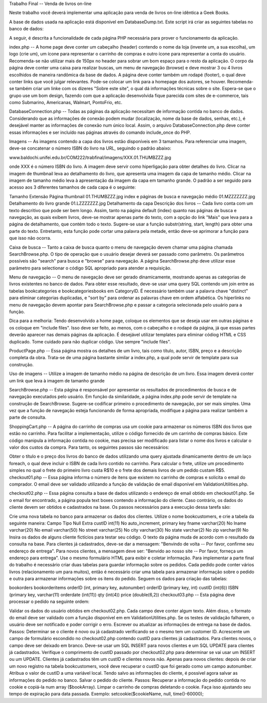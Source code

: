 Trabalho Final -- Venda de livros on-line

Neste trabalho você deverá implementar uma aplicação para venda de livros on-line idêntica a Geek Books.

A base de dados usada na aplicação está disponível em DatabaseDump.txt. Este script irá criar as seguintes tabelas no banco de dados:


A seguir, é descrita a funcionalidade de cada página PHP necessária para prover o funcionamento da aplicação.

index.php -- A home page deve conter um cabeçalho (header) contendo o nome da loja (invente um, a sua escolha), um logo (crie um), um ícone para representar o carrinho de compras e outro ícone para representar a conta do usuário. Recomenda-se não utilizar mais de 150px no header para sobrar um bom espaço para o resto da aplicação. O corpo da página deve conter uma caixa para realizar buscas, um menu de navegação (browse) e deve mostrar 3 ou 4 livros escolhidos de maneira randômica da base de dados. A página deve conter também um rodapé (footer), o qual deve conter links que você julgar relevantes. Pode-se colocar um link para a homepage dos autores, se houver. Recomenda-se também criar um linke com os dizeres "Sobre este site", o qual dá informações técnicas sobre o site. Espera-se que o grupo use um bom design, fazendo com que a aplicação desenvolvida fique parecida com sites de e-commerce, tais como Submarino, Americanas, Walmart, PontoFrio, etc.

DatabaseConnection.php -- Todas as páginas da aplicação necessitam de informação contida no banco de dados. Considerando que as informações de conexão podem mudar (localização, nome da base de dados, senhas, etc.), é desejável manter as informações de conexão num único local. Assim, o arquivo DatabaseConnection.php deve conter essas informações e ser incluído nas páginas através do comando include_once do PHP.

Imagens -- As imagens contendo a capa dos livros estão disponíveis em 3 tamanhos. Para referenciar uma imagem, deve-se concatenar o número ISBN do livro na URL, seguindo o padrão abaixo:

www.baldochi.unifei.edu.br/COM222/trabfinal/imagens/XXX.01.THUMBZZZ.jpg

onde XXX é o número ISBN do livro. A imagem deve servir como hiperligação para obter detalhes do livro. Clicar na imagem de thumbnail leva ao detalhamento do livro, que apresenta uma imagem da capa de tamanho médio. Clicar na imagem de tamanho médio leva à apresentação da imagem da capa em tamanho grande. O padrão a ser seguido para acesso aos 3 diferentes tamanhos de cada capa é o seguinte:

Tamanho	Extensão	Página
thumbnail	01.THUMBZZZ.jpg	index e páginas de busca e navegação
médio	01.MZZZZZZZ.jpg	Detalhamento do livro
grande	01.LZZZZZZZ.jpg	Detalhamento da capa
Descrição dos livros -- Cada livro conta com um texto descritivo que pode ser bem longo. Assim, tanto na página default (index) quanto nas páginas de busca e navegação, as quais exibem livros, deve-se mostrar apenas parte do texto, com a opção do link "Mais" que leva para a página de detalhamento, que contém todo o texto. Sugere-se usar a função substr(string, start, length) para obter uma parte do texto. Entretanto, esta função pode cortar uma palavra pela metade, então deve-se aprimorar a função para que isso não ocorra.

Caixa de busca -- Tanto a caixa de busca quanto o menu de navegação devem chamar uma página chamada SearchBrowse.php. O tipo de operação que o usuário desejar deverá ser passado como parâmetro. Os parâmetros possíveis são "search" para busca e "browse" para navegação. A página SearchBrowse.php deve utilizar esse parâmetro para selectionar o código SQL apropriado para atender a requisição.

Menu de navegação -- O menu de navegação deve ser gerado dinamicamente, mostrando apenas as categorias de livros existentes no banco de dados. Para obter esse resultado, deve-se usar uma query SQL contendo um join entre as tabelas bookcategories e bookcategoriesbooks em CategoryID. É necessário também usar a palavra chave "distinct" para eliminar categorias duplicadas, e "sort by" para ordenar as palavras chave em ordem alfabética. Os hiperlinks no menu de navegação devem apontar para SearchBrowse.php e passar a categoria selecionada pelo usuário para a função.

Dica para a melhoria: Tendo desenvolvido a home page, coloque os elementos que se deseja usar em outras páginas e os coloque em "include files". Isso deve ser feito, ao menos, com o cabeçalho e o rodapé da página, já que essas partes deverão aparecer nas demais páginas da aplicação. É desejável utilizar templates para eliminar códiog HTML e CSS duplicado. Tome cuidado para não duplicar código. Use sempre "include files".

ProductPage.php -- Essa página mostra os detalhes de um livro, tais como título, autor, ISBN, preço e a descrição completa da obra. Trata-se de uma página bastante similar a index.php, a qual pode servir de template para sua construção.

Uso de imagens -- Utilize a imagem de tamanho médio na página de descrição de um livro. Essa imagem deverá conter um link que leva à imagem de tamanho grande

SearchBrowse.php -- Esta página é responsável por apresentar os resultados de procedimentos de busca e de navegação executados pelo usuário. Em função da similaridade, a página index.php pode servir de template na construção de SearchBrowse. Sugere-se codificar primeiro o procedimento de navegação, por ser mais simples. Uma vez que a função de navegação esteja funcionando de forma apropriada, modifique a página para realizar também a parte de consulta.

ShoppingCart.php -- A página do carrinho de compras usa um cookie para armazenar os números ISBN dos livros que estão no carrinho. Para facilitar a implementação, utilize o código fornecido de um carrinho de compras básico. Este código manipula a informação contida no cookie, mas precisa ser modificado para listar o nome dos livros e calcular o valor dos custos da compra. Para tanto, os seguintes passos são necessários:

Obter o título e o preço dos livros do banco de dados utilizando uma query ajustada dinamicamente dentro de um laço foreach, o qual deve incluir o ISBN de cada livro contido no carrinho.
Para calcular o frete, utilize um procedimento simples no qual o frete do primeiro livro custa R$10 e o frete dos demais livros de um pedido custam R$5.
checkout01.php -- Essa página informa o número de itens que existem no carrinho de compras e solicita o email do comprador. O email deve ser validado utilizando a função de validação de email disponível em ValidationUtilities.php.

checkout02.php -- Essa página consulta a base de dados utilizando o endereço de email obtido em checkout01.php. Se o email for encontrado, a página popula text boxes contendo a informação do cliente. Caso contrário, os dados do cliente devem ser obtidos e cadastrados na base. Os passos necessários para a execução dessa tarefa são:

Crie uma nova tabela no banco para armazenar os dados dos clientes. Utilize o nome bookcustomers, e crie a tabela da seguinte maneira:
Campo	Tipo	Null	Extra
custID	int(11)	No	auto_increment, primary key
fname	varchar(20)	No	
lname	varchar(20)	No	
email	varchar(50)	No	
street	varchar(25)	No	
city	varchar(30)	No	
state	varchar(2)	No	
zip	varchar(9)	No	
Insira os dados de alguns cliente fictícios para testar seu código.
O texto da página muda de acordo com o resultado da consulta na base. Para clientes já cadastrados, deve-se dar a mensagem: "Benvindo de volta -- Por favor, confirme seu endereço de entrega". Para novos clientes, a mensagem deve ser: "Benvido ao nosso site -- Por favor, forneça um endereço para entrega".
Use o mesmo formulário HTML para exibir e coletar informação.
Para implementar a parte final do trabalho é necessário criar duas tabelas para guardar informação sobre os pedidos. Cada pedido pode conter vários livros (relacionamento um para muitos), então é necessário criar uma tabela para armazenar informação sobre o pedido e outra para armazenar informações sobre os itens do pedido. Seguem os dados para criação das tabelas:

bookorders	bookorderitems
orderID (int, primary key, autonumber)	orderID (primary key, int)
custID (int(6))	ISBN (primary key, varchar(11)
orderdate (int(11))	qty (int(4))
price (double(6,2))
checkout03.php -- Esta página deve processar o pedido na seguinte ordem:

Validar os dados do usuário obtidos em checkout02.php. Cada campo deve conter algum texto. Além disso, o formato do email deve ser validado com a função disponível em em ValidationUtilities.php. Se os testes de validação falharem, o usuário deve ser notificado e poder corrigir o erro.
Escrever ou atualizar as informações de entrega na base de dados. Passos:
Determinar se o cliente é novo ou já cadastrado verificando se o mesmo tem um customer ID. Acrescente um campo de formulário escondido no checkout02.php contendo custID para clientes já cadastrados. Para clientes novos, o campo deve ser deixado em branco.
Deve-se usar um SQL INSERT para novos clientes e um SQL UPDATE para clientes já cadastrados. Verifique o comprimento de custID passado por checkout02.php para determinar se vai usar um INSERT ou um UPDATE. Clientes já cadastrados têm um custID e clientes novos não.
Apenas para novos clientes: depois de criar um novo registro na tabela bookcustomers, você deve recuperar o custID que foi gerado como um campo autonumber. Atribua o valor de custID a uma variável local.
Tendo salvo as informações do cliente, é possível agora salvar as informações do pedido no banco.
Salvar o pedido do cliente. Passos:
Recuperar a informação do pedido contida no cookie e copiá-la num array ($bookArray).
Limpar o carrinho de compras deletando o cookie. Faça isso ajustando seu tempo de expiração para data passada. Exemplo: setcookie($cookieName, null, time()-60000);